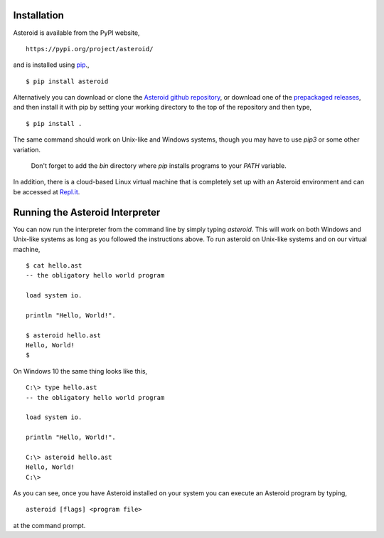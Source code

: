 .. highlight:: none

Installation
============

Asteroid is available from the PyPI website,
::
  https://pypi.org/project/asteroid/

and is installed using `pip <https://pip.pypa.io/en/stable/>`_.,
::
    $ pip install asteroid

Alternatively you can download or clone the
`Asteroid github repository <https://github.com/asteroid-lang/asteroid>`_,
or download one of the `prepackaged releases <https://github.com/asteroid-lang/asteroid/releases>`_,
and then install it with pip by setting your working directory
to the top of the repository and then type,
::
    $ pip install .

The same command should work on Unix-like and Windows systems,
though you may have to use `pip3` or some other variation.

  Don't forget to add the `bin` directory where `pip` installs programs
  to your `PATH` variable.

In addition, there is a cloud-based Linux virtual machine that is completely
set up with an Asteroid environment and can be accessed at
`Repl.it <https://repl.it/@lutzhamel/asteroid#README.md>`_.

Running the Asteroid Interpreter
================================

You can now run the interpreter from the command line by simply typing `asteroid`.
This will work on both Windows and Unix-like systems as long as you followed the instructions above.
To run asteroid on Unix-like systems and on our virtual machine,
::
    $ cat hello.ast
    -- the obligatory hello world program

    load system io.

    println "Hello, World!".

    $ asteroid hello.ast
    Hello, World!
    $

On Windows 10 the same thing looks like this,
::
    C:\> type hello.ast
    -- the obligatory hello world program

    load system io.

    println "Hello, World!".

    C:\> asteroid hello.ast
    Hello, World!
    C:\>


As you can see, once you have Asteroid installed on your system you can execute an
Asteroid program by typing,
::
    asteroid [flags] <program file>

at the command prompt.
